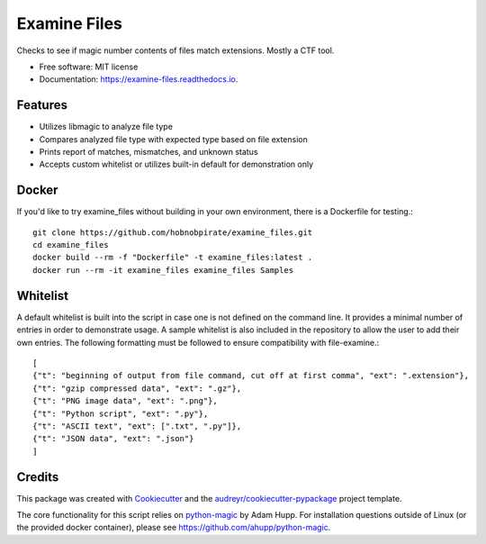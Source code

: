 =============
Examine Files
=============


.. image:: https://img.shields.io/pypi/v/examine_files.svg
        :target: https://pypi.python.org/pypi/examine_files

.. image:: https://img.shields.io/travis/hobnobpirate/examine_files.svg
        :target: https://travis-ci.org/hobnobpirate/examine_files

.. image:: https://readthedocs.org/projects/examine-files/badge/?version=latest
        :target: https://examine-files.readthedocs.io/en/latest/?badge=latest
        :alt: Documentation Status


Checks to see if magic number contents of files match extensions. Mostly a CTF tool.


* Free software: MIT license
* Documentation: https://examine-files.readthedocs.io.


Features
--------

* Utilizes libmagic to analyze file type
* Compares analyzed file type with expected type based on file extension
* Prints report of matches, mismatches, and unknown status
* Accepts custom whitelist or utilizes built-in default for demonstration only


Docker
------

If you'd like to try examine_files without building in your own environment, there is a Dockerfile for testing.::

    git clone https://github.com/hobnobpirate/examine_files.git
    cd examine_files
    docker build --rm -f "Dockerfile" -t examine_files:latest .
    docker run --rm -it examine_files examine_files Samples


Whitelist
---------

A default whitelist is built into the script in case one is not defined on the command line.
It provides a minimal number of entries in order to demonstrate usage.
A sample whitelist is also included in the repository to allow the user to add their own entries.
The following formatting must be followed to ensure compatibility with file-examine.::

    [
    {"t": "beginning of output from file command, cut off at first comma", "ext": ".extension"},
    {"t": "gzip compressed data", "ext": ".gz"},
    {"t": "PNG image data", "ext": ".png"},
    {"t": "Python script", "ext": ".py"},
    {"t": "ASCII text", "ext": [".txt", ".py"]},
    {"t": "JSON data", "ext": ".json"}
    ]

Credits
-------

This package was created with Cookiecutter_ and the `audreyr/cookiecutter-pypackage`_ project template.

The core functionality for this script relies on python-magic_ by Adam Hupp.
For installation questions outside of Linux (or the provided docker container), please see https://github.com/ahupp/python-magic.

.. _Cookiecutter: https://github.com/audreyr/cookiecutter
.. _`audreyr/cookiecutter-pypackage`: https://github.com/audreyr/cookiecutter-pypackage
.. _python-magic: https://github.com/ahupp/python-magic
